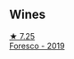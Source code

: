 
** Wines

#+begin_export html
<div class="flex-container">
  <a class="flex-item flex-item-left" href="/wines/deba8d55-585b-464c-8b45-e2b97702d33f.html">
    <img class="flex-bottle" src="/images/de/ba8d55-585b-464c-8b45-e2b97702d33f/2022-06-05-11-19-06-04DAD296-9B02-4899-ADDD-088BDDBF19FF-1-105-c@512.webp"></img>
    <section class="h">★ 7.25</section>
    <section class="h text-bolder">Foresco - 2019</section>
  </a>

</div>
#+end_export
